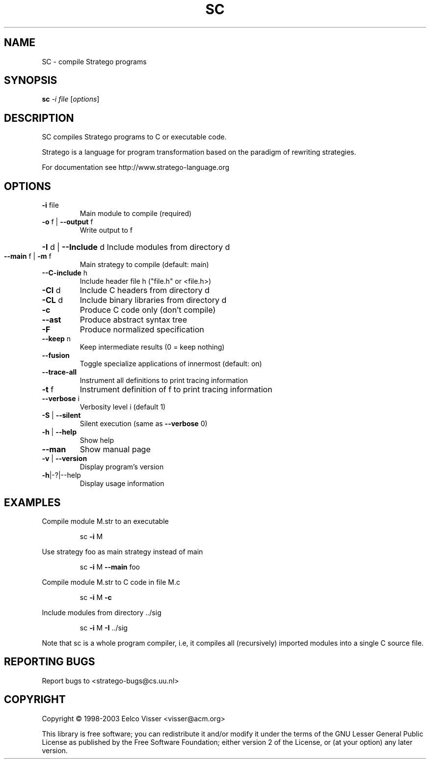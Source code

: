 .\" DO NOT MODIFY THIS FILE!  It was generated by help2man 1.29.
.TH SC "1" "January 2003" "sc 0.9" "StrategoXT"
.SH NAME
SC \- compile Stratego programs
.SH SYNOPSIS
.B sc
\fI-i file \fR[\fIoptions\fR]
.SH DESCRIPTION
SC compiles Stratego programs to C or executable code.
.PP
Stratego is a language for program transformation based on the
paradigm of rewriting strategies.
.PP
For documentation see http://www.stratego-language.org
.SH OPTIONS
.TP
\fB\-i\fR file
Main module to compile (required)
.TP
\fB\-o\fR f | \fB\-\-output\fR f
Write output to f
.HP
\fB\-I\fR d | \fB\-\-Include\fR d Include modules from directory d
.TP
\fB\-\-main\fR f | \fB\-m\fR f
Main strategy to compile (default: main)
.TP
\fB\-\-C\-include\fR h
Include header file h ("file.h" or <file.h>)
.TP
\fB\-CI\fR d
Include C headers from directory d
.TP
\fB\-CL\fR d
Include binary libraries from directory d
.TP
\fB\-c\fR
Produce C code only (don't compile)
.TP
\fB\-\-ast\fR
Produce abstract syntax tree
.TP
\fB\-F\fR
Produce normalized specification
.TP
\fB\-\-keep\fR n
Keep intermediate results (0 = keep nothing)
.TP
\fB\-\-fusion\fR
Toggle specialize applications of innermost (default: on)
.TP
\fB\-\-trace\-all\fR
Instrument all definitions to print tracing information
.TP
\fB\-t\fR f
Instrument definition of f to print tracing information
.TP
\fB\-\-verbose\fR i
Verbosity level i (default 1)
.TP
\fB\-S\fR | \fB\-\-silent\fR
Silent execution (same as \fB\-\-verbose\fR 0)
.TP
\fB\-h\fR | \fB\-\-help\fR
Show help
.TP
\fB\-\-man\fR
Show manual page
.TP
\fB\-v\fR | \fB\-\-version\fR
Display program's version
.TP
\fB\-h\fR|-?|--help
Display usage information
.SH EXAMPLES
Compile module M.str to an executable
.IP
sc \fB\-i\fR M
.PP
Use strategy foo as main strategy instead of main
.IP
sc \fB\-i\fR M \fB\-\-main\fR foo
.PP
Compile module M.str to C code in file M.c
.IP
sc \fB\-i\fR M \fB\-c\fR
.PP
Include modules from directory ../sig
.IP
sc \fB\-i\fR M \fB\-I\fR ../sig
.PP
Note that sc is a whole program compiler, i.e, it
compiles all (recursively) imported modules into
a single C source file.
.SH "REPORTING BUGS"
Report bugs to <stratego-bugs@cs.uu.nl>
.SH COPYRIGHT
Copyright \(co 1998-2003 Eelco Visser <visser@acm.org>
.PP
This library is free software; you can redistribute it and/or
modify it under the terms of the GNU Lesser General Public
License as published by the Free Software Foundation; either
version 2 of the License, or (at your option) any later version.
